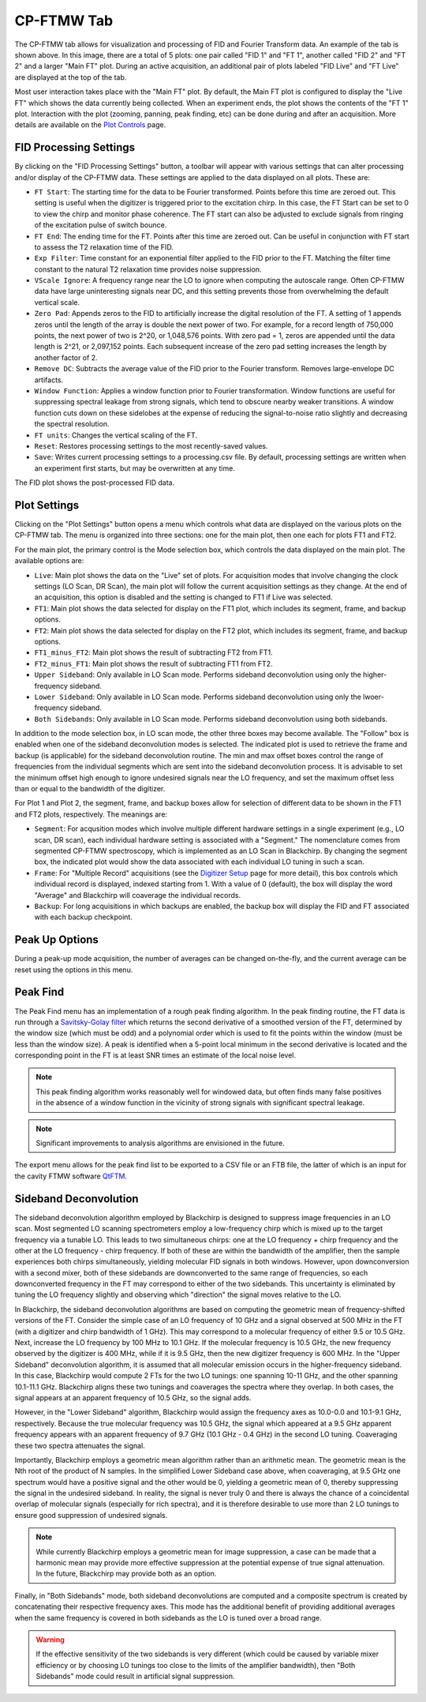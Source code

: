 .. index::
   single: FTMW
   single: Digitizer
   single: FID Processing
   single: Segment
   single: Frame
   single: Backup
   single: Window Function
   single: Zero Padding
   single: Peak Finding
   single: Peak-up Mode
   single: Sideband Deconvolution

CP-FTMW Tab
===========

.. image:: /_static/user_guide/ui_overview/cp_ftmw.png
   :align: center
   :width: 800
   :alt: FTMW Digitizer setup

The CP-FTMW tab allows for visualization and processing of FID and Fourier Transform data. An example of the tab is shown above. In this image, there are a total of 5 plots: one pair called "FID 1" and "FT 1", another called "FID 2" and "FT 2" and a larger "Main FT" plot. During an active acquisition, an additional pair of plots labeled "FID Live" and "FT Live" are displayed at the top of the tab.

Most user interaction takes place with the "Main FT" plot. By default, the Main FT plot is configured to display the "Live FT" which shows the data currently being collected. When an experiment ends, the plot shows the contents of the "FT 1" plot. Interaction with the plot (zooming, panning, peak finding, etc) can be done during and after an acquisition. More details are available on the `Plot Controls <plot_controls.html>`_ page.

FID Processing Settings
.......................

By clicking on the "FID Processing Settings" button, a toolbar will appear with various settings that can alter processing and/or display of the CP-FTMW data. These settings are applied to the data displayed on all plots. These are:

* ``FT Start``: The starting time for the data to be Fourier transformed. Points before this time are zeroed out. This setting is useful when the digitizer is triggered prior to the excitation chirp. In this case, the FT Start can be set to 0 to view the chirp and monitor phase coherence. The FT start can also be adjusted to exclude signals from ringing of the excitation pulse of switch bounce.
* ``FT End``: The ending time for the FT. Points after this time are zeroed out. Can be useful in conjunction with FT start to assess the T2 relaxation time of the FID.
* ``Exp Filter``: Time constant for an exponential filter applied to the FID prior to the FT. Matching the filter time constant to the natural T2 relaxation time provides noise suppression.
* ``VScale Ignore``: A frequency range near the LO to ignore when computing the autoscale range. Often CP-FTMW data have large uninteresting signals near DC, and this setting prevents those from overwhelming the default vertical scale.
* ``Zero Pad``: Appends zeros to the FID to artificially increase the digital resolution of the FT. A setting of 1 appends zeros until the length of the array is double the next power of two. For example, for a record length of 750,000 points, the next power of two is 2^20, or 1,048,576 points. With zero pad = 1, zeros are appended until the data length is 2^21, or 2,097,152 points. Each subsequent increase of the zero pad setting increases the length by another factor of 2.
* ``Remove DC``: Subtracts the average value of the FID prior to the Fourier transform. Removes large-envelope DC artifacts.
* ``Window Function``: Applies a window function prior to Fourier transformation. Window functions are useful for suppressing spectral leakage from strong signals, which tend to obscure nearby weaker transitions. A window function cuts down on these sidelobes at the expense of reducing the signal-to-noise ratio slightly and decreasing the spectral resolution.
* ``FT units``: Changes the vertical scaling of the FT.
* ``Reset``: Restores processing settings to the most recently-saved values.
* ``Save``: Writes current processing settings to a processing.csv file. By default, processing settings are written when an experiment first starts, but may be overwritten at any time.

The FID plot shows the post-processed FID data.

Plot Settings
.............

Clicking on the "Plot Settings" button opens a menu which controls what data are displayed on the various plots on the CP-FTMW tab. The menu is organized into three sections: one for the main plot, then one each for plots FT1 and FT2.

For the main plot, the primary control is the Mode selection box, which controls the data displayed on the main plot. The available options are:

* ``Live``: Main plot shows the data on the "Live" set of plots. For acquisition modes that involve changing the clock settings (LO Scan, DR Scan), the main plot will follow the current acquisition settings as they change. At the end of an acquisition, this option is disabled and the setting is changed to FT1 if Live was selected.
* ``FT1``: Main plot shows the data selected for display on the FT1 plot, which includes its segment, frame, and backup options.
* ``FT2``: Main plot shows the data selected for display on the FT2 plot, which includes its segment, frame, and backup options.
* ``FT1_minus_FT2``: Main plot shows the result of subtracting FT2 from FT1.
* ``FT2_minus_FT1``: Main plot shows the result of subtracting FT1 from FT2.
* ``Upper Sideband``: Only available in LO Scan mode. Performs sideband deconvolution using only the higher-frequency sideband.
* ``Lower Sideband``: Only available in LO Scan mode. Performs sideband deconvolution using only the lwoer-frequency sideband.
* ``Both Sidebands``: Only available in LO Scan mode. Performs sideband deconvolution using both sidebands.

In addition to the mode selection box, in LO scan mode, the other three boxes may become available. The "Follow" box is enabled when one of the sideband deconvolution modes is selected. The indicated plot is used to retrieve the frame and backup (is applicable) for the sideband deconvolution routine. The min and max offset boxes control the range of frequencies from the individual segments which are sent into the sideband deconvolution process. It is advisable to set the minimum offset high enough to ignore undesired signals near the LO frequency, and set the maximum offset less than or equal to the bandwidth of the digitizer.

For Plot 1 and Plot 2, the segment, frame, and backup boxes allow for selection of different data to be shown in the FT1 and FT2 plots, respectively. The meanings are:

* ``Segment``: For acqusition modes which involve multiple different hardware settings in a single experiment (e.g., LO scan, DR scan), each individual hardware setting is associated with a "Segment." The nomenclature comes from segmented CP-FTMW spectroscopy, which is implemented as an LO Scan in Blackchirp. By changing the segment box, the indicated plot would show the data associated with each individual LO tuning in such a scan.
* ``Frame``: For "Multiple Record" acquisitions (see the `Digitizer Setup <experiment/digitizer_setup.html>`_ page for more detail), this box controls which individual record is displayed, indexed starting from 1. With a value of 0 (default), the box will display the word "Average" and Blackchirp will coaverage the individual records.
* ``Backup``: For long acquisitions in which backups are enabled, the backup box will display the FID and FT associated with each backup checkpoint.

Peak Up Options
...............

During a peak-up mode acquisition, the number of averages can be changed on-the-fly, and the current average can be reset using the options in this menu.

Peak Find
.........

.. image:: /_static/user_guide/ui_overview/peakfind.png
   :align: center
   :width: 800
   :alt: FTMW Digitizer setup

The Peak Find menu has an implementation of a rough peak finding algorithm. In the peak finding routine, the FT data is run through a `Savitsky-Golay filter <https://en.wikipedia.org/wiki/Savitzky%E2%80%93Golay_filter>`_ which returns the second derivative of a smoothed version of the FT, determined by the window size (which must be odd) and a polynomial order which is used to fit the points within the window (must be less than the window size). A peak is identified when a 5-point local minimum in the second derivative is located and the corresponding point in the FT is at least SNR times an estimate of the local noise level.

.. note::
   This peak finding algorithm works reasonably well for windowed data, but often finds many false positives in the absence of a window function in the vicinity of strong signals with significant spectral leakage.


.. note::
   Significant improvements to analysis algorithms are envisioned in the future.

The export menu allows for the peak find list to be exported to a CSV file or an FTB file, the latter of which is an input for the cavity FTMW software `QtFTM <https://github.com/kncrabtree/qtftm>`_.


Sideband Deconvolution
......................

The sideband deconvolution algorithm employed by Blackchirp is designed to suppress image frequencies in an LO scan. Most segmented LO scanning spectrometers employ a low-frequency chirp which is mixed up to the target frequency via a tunable LO. This leads to two simultaneous chirps: one at the LO frequency + chirp frequency and the other at the LO frequency - chirp frequency. If both of these are within the bandwidth of the amplifier, then the sample experiences both chirps simultaneously, yielding molecular FID signals in both windows. However, upon downconversion with a second mixer, both of these sidebands are downconverted to the same range of frequencies, so each downconverted frequency in the FT may correspond to either of the two sidebands. This uncertainty is eliminated by tuning the LO frequency slightly and observing which "direction" the signal moves relative to the LO.

In Blackchirp, the sideband deconvolution algorithms are based on computing the geometric mean of frequency-shifted versions of the FT. Consider the simple case of an LO frequency of 10 GHz and a signal observed at 500 MHz in the FT (with a digitizer and chirp bandwidth of 1 GHz). This may correspond to a molecular frequency of either 9.5 or 10.5 GHz. Next, increase the LO frequency by 100 MHz to 10.1 GHz. If the molecular frequency is 10.5 GHz, the new frequency observed by the digitizer is 400 MHz, while if it is 9.5 GHz, then the new digitizer frequency is 600 MHz. In the "Upper Sideband" deconvolution algorithm, it is assumed that all molecular emission occurs in the higher-frequency sideband. In this case, Blackchirp would compute 2 FTs for the two LO tunings: one spanning 10-11 GHz, and the other spanning 10.1-11.1 GHz. Blackchirp aligns these two tunings and coaverages the spectra where they overlap. In both cases, the signal appears at an apparent frequency of 10.5 GHz, so the signal adds.

However, in the "Lower Sideband" algorithm, Blackchirp would assign the frequency axes as 10.0-0.0 and 10.1-9.1 GHz, respectively. Because the true molecular frequency was 10.5 GHz, the signal which appeared at a 9.5 GHz apparent frequency appears with an apparent frequency of 9.7 GHz (10.1 GHz - 0.4 GHz) in the second LO tuning. Coaveraging these two spectra attenuates the signal.

Importantly, Blackchirp employs a geometric mean algorithm rather than an arithmetic mean. The geometric mean is the Nth root of the product of N samples. In the simplified Lower Sideband case above, when coaveraging, at 9.5 GHz one spectrum would have a positive signal and the other would be 0, yielding a geometric mean of 0, thereby suppressing the signal in the undesired sideband. In reality, the signal is never truly 0 and there is always the chance of a coincidental overlap of molecular signals (especially for rich spectra), and it is therefore desirable to use more than 2 LO tunings to ensure good suppression of undesired signals.

.. note::
   While currently Blackchirp employs a geometric mean for image suppression, a case can be made that a harmonic mean may provide more effective suppression at the potential expense of true signal attenuation. In the future, Blackchirp may provide both as an option.

Finally, in "Both Sidebands" mode, both sideband deconvolutions are computed and a composite spectrum is created by concatenating their respective frequency axes. This mode has the additional benefit of providing additional averages when the same frequency is covered in both sidebands as the LO is tuned over a broad range.

.. warning::
   If the effective sensitivity of the two sidebands is very different (which could be caused by variable mixer efficiency or by choosing LO tunings too close to the limits of the amplifier bandwidth), then "Both Sidebands" mode could result in artificial signal suppression.
